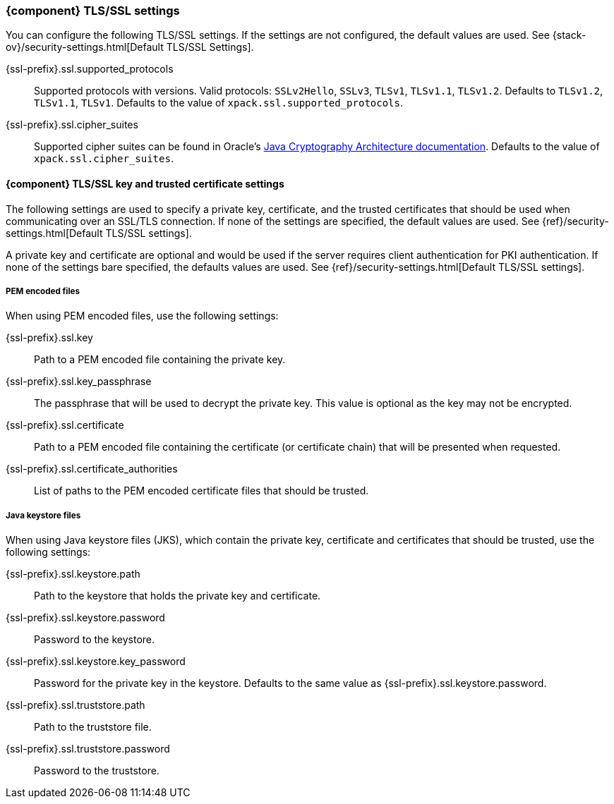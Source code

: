 [float]
=== {component} TLS/SSL settings
You can configure the following TLS/SSL settings. If the settings are not
configured, the default values are used. See
{stack-ov}/security-settings.html[Default TLS/SSL Settings].

ifdef::server[]
+{ssl-prefix}.ssl.enabled+::
Used to enable or disable TLS/SSL. The default is `false`.
endif::server[]

+{ssl-prefix}.ssl.supported_protocols+::
Supported protocols with versions. Valid protocols: `SSLv2Hello`,
`SSLv3`, `TLSv1`, `TLSv1.1`, `TLSv1.2`. Defaults to `TLSv1.2`, `TLSv1.1`,
`TLSv1`. Defaults to the value of `xpack.ssl.supported_protocols`.

ifdef::server[]
+{ssl-prefix}.ssl.client_authentication+::
Controls the server's behavior in regard to requesting a certificate
from client connections. Valid values are `required`, `optional`, and `none`.
`required` forces a client to present a certificate, while `optional`
requests a client certificate but the client is not required to present one.
ifndef::client-auth-default[]
Defaults to the value of `xpack.ssl.client_authentication`.
endif::client-auth-default[]
ifdef::client-auth-default[]
Defaults to +{client-auth-default}+.
endif::client-auth-default[]
endif::server[]

ifdef::verifies[]
+{ssl-prefix}.ssl.verification_mode+::
Controls the verification of certificates. Valid values are `none`,
`certificate`, and `full`. Defaults to the value of `xpack.ssl.verification_mode`.
endif::verifies[]

+{ssl-prefix}.ssl.cipher_suites+::
Supported cipher suites can be found in Oracle's http://docs.oracle.com/javase/8/docs/technotes/guides/security/SunProviders.html[
Java Cryptography Architecture documentation]. Defaults to the value of
`xpack.ssl.cipher_suites`.

[float]
==== {component} TLS/SSL key and trusted certificate settings

The following settings are used to specify a private key, certificate, and the
trusted certificates that should be used when communicating over an SSL/TLS connection.
If none of the settings are specified, the default values are used.
See {ref}/security-settings.html[Default TLS/SSL settings].


ifdef::server[]
A private key and certificate must be configured.
endif::server[]
ifndef::server[]
A private key and certificate are optional and would be used if the server requires client authentication for PKI
authentication.
endif::server[]
If none of the settings bare specified, the defaults values are used.
See {ref}/security-settings.html[Default TLS/SSL settings].

[float]
===== PEM encoded files

When using PEM encoded files, use the following settings:

+{ssl-prefix}.ssl.key+::
Path to a PEM encoded file containing the private key.

+{ssl-prefix}.ssl.key_passphrase+::
The passphrase that will be used to decrypt the private key. This value is
optional as the key may not be encrypted.

+{ssl-prefix}.ssl.certificate+::
Path to a PEM encoded file containing the certificate (or certificate chain)
that will be presented when requested.

+{ssl-prefix}.ssl.certificate_authorities+::
List of paths to the PEM encoded certificate files that should be trusted.

[float]
===== Java keystore files

When using Java keystore files (JKS), which contain the private key, certificate
and certificates that should be trusted, use the following settings:

+{ssl-prefix}.ssl.keystore.path+::
Path to the keystore that holds the private key and certificate.

+{ssl-prefix}.ssl.keystore.password+::
Password to the keystore.

+{ssl-prefix}.ssl.keystore.key_password+::
Password for the private key in the keystore. Defaults to the
same value as +{ssl-prefix}.ssl.keystore.password+.

+{ssl-prefix}.ssl.truststore.path+::
Path to the truststore file.

+{ssl-prefix}.ssl.truststore.password+::
Password to the truststore.
